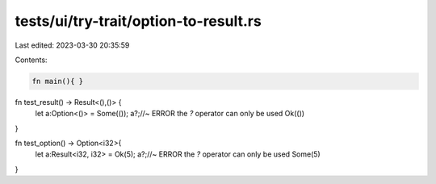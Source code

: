tests/ui/try-trait/option-to-result.rs
======================================

Last edited: 2023-03-30 20:35:59

Contents:

.. code-block:: rs

    fn main(){ }

fn test_result() -> Result<(),()> {
    let a:Option<()> = Some(());
    a?;//~ ERROR the `?` operator can only be used
    Ok(())
}

fn test_option() -> Option<i32>{
    let a:Result<i32, i32> = Ok(5);
    a?;//~ ERROR the `?` operator can only be used
    Some(5)
}


